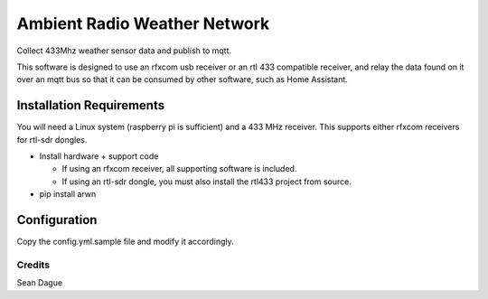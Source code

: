===============================
Ambient Radio Weather Network
===============================

.. image:: https://img.shields.io/pypi/v/arwn.svg
        :target: https://pypi.python.org/pypi/arwn

.. image:: https://img.shields.io/travis/sdague/arwn.svg
        :target: https://travis-ci.org/sdague/arwn

..
   .. image:: https://readthedocs.org/projects/arwn/badge/?version=latest
           :target: https://readthedocs.org/projects/arwn/?badge=latest
           :alt: Documentation Status


Collect 433Mhz weather sensor data and publish to mqtt.

This software is designed to use an rfxcom usb receiver or an rtl 433
compatible receiver, and relay the data found on it over an mqtt bus
so that it can be consumed by other software, such as Home Assistant.

Installation Requirements
=========================

You will need a Linux system (raspberry pi is sufficient) and a 433
MHz receiver. This supports either rfxcom receivers for rtl-sdr
dongles.

- Install hardware + support code

  - If using an rfxcom receiver, all supporting software is included.

  - If using an rtl-sdr dongle, you must also install the rtl433
    project from source.

- pip install arwn

Configuration
=============

Copy the config.yml.sample file and modify it accordingly.

Credits
---------

Sean Dague
